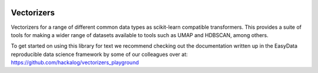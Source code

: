 .. -*- mode: rst -*-

.. image:: doc/vectorizers_logo_text.png
  :width: 600
  :alt: Vectorizers Logo

|Travis|_ |AppVeyor|_ |Codecov|_ |Coveralls|_ |CircleCI|_ |ReadTheDocs|_

.. |Travis| image:: https://travis-ci.com/TutteInstitute/vectorizers.svg?branch=master
.. _Travis: https://travis-ci.com/TutteInstitute/vectorizers

.. |AppVeyor| image:: https://ci.appveyor.com/api/projects/status/coy2qqaqr1rnnt5y/branch/master?svg=true
.. _AppVeyor: https://ci.appveyor.com/project/glemaitre/project-template

.. |Codecov| image:: https://codecov.io/gh/TutteInstitute/vectorizers/branch/master/graph/badge.svg
.. _Codecov: https://codecov.io/gh/scikit-learn-contrib/project-template

.. |Coveralls| image:: https://coveralls.io/repos/github/TutteInstitute/vectorizers/badge.svg?branch=master
.. _Coveralls: https://coveralls.io/github/TutteInstitute/vectorizers?branch=master

.. |CircleCI| image:: https://circleci.com/gh/TutteInstitute/vectorizers.svg?style=shield&circle-token=:circle-token
.. _CircleCI: https://circleci.com/gh/scikit-learn-contrib/project-template/tree/master

.. |ReadTheDocs| image:: https://readthedocs.org/projects/vectorizers/badge/?version=latest
.. _ReadTheDocs: https://vectorizers.readthedocs.io/en/latest/?badge=latest

Vectorizers
===========

Vectorizers for a range of different common data types as scikit-learn compatible transformers. This provides a suite of tools for making a wider range of datasets available to tools such as UMAP and HDBSCAN, among others.

To get started on using this library for text we recommend checking out the documentation written up in the EasyData reproducible data science framework by some of our colleagues over at:
https://github.com/hackalog/vectorizers_playground

